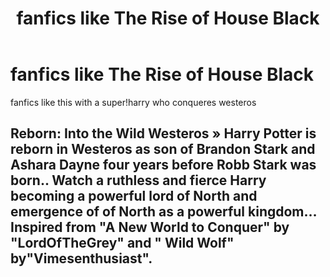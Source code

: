 #+TITLE: fanfics like The Rise of House Black

* fanfics like The Rise of House Black
:PROPERTIES:
:Author: ThisFatKid
:Score: 12
:DateUnix: 1522392073.0
:DateShort: 2018-Mar-30
:END:
fanfics like this with a super!harry who conqueres westeros


** Reborn: Into the Wild Westeros » Harry Potter is reborn in Westeros as son of Brandon Stark and Ashara Dayne four years before Robb Stark was born.. Watch a ruthless and fierce Harry becoming a powerful lord of North and emergence of of North as a powerful kingdom... Inspired from "A New World to Conquer" by "LordOfTheGrey" and " Wild Wolf" by"Vimesenthusiast".
:PROPERTIES:
:Author: Dscot345
:Score: 1
:DateUnix: 1522533196.0
:DateShort: 2018-Apr-01
:END:
